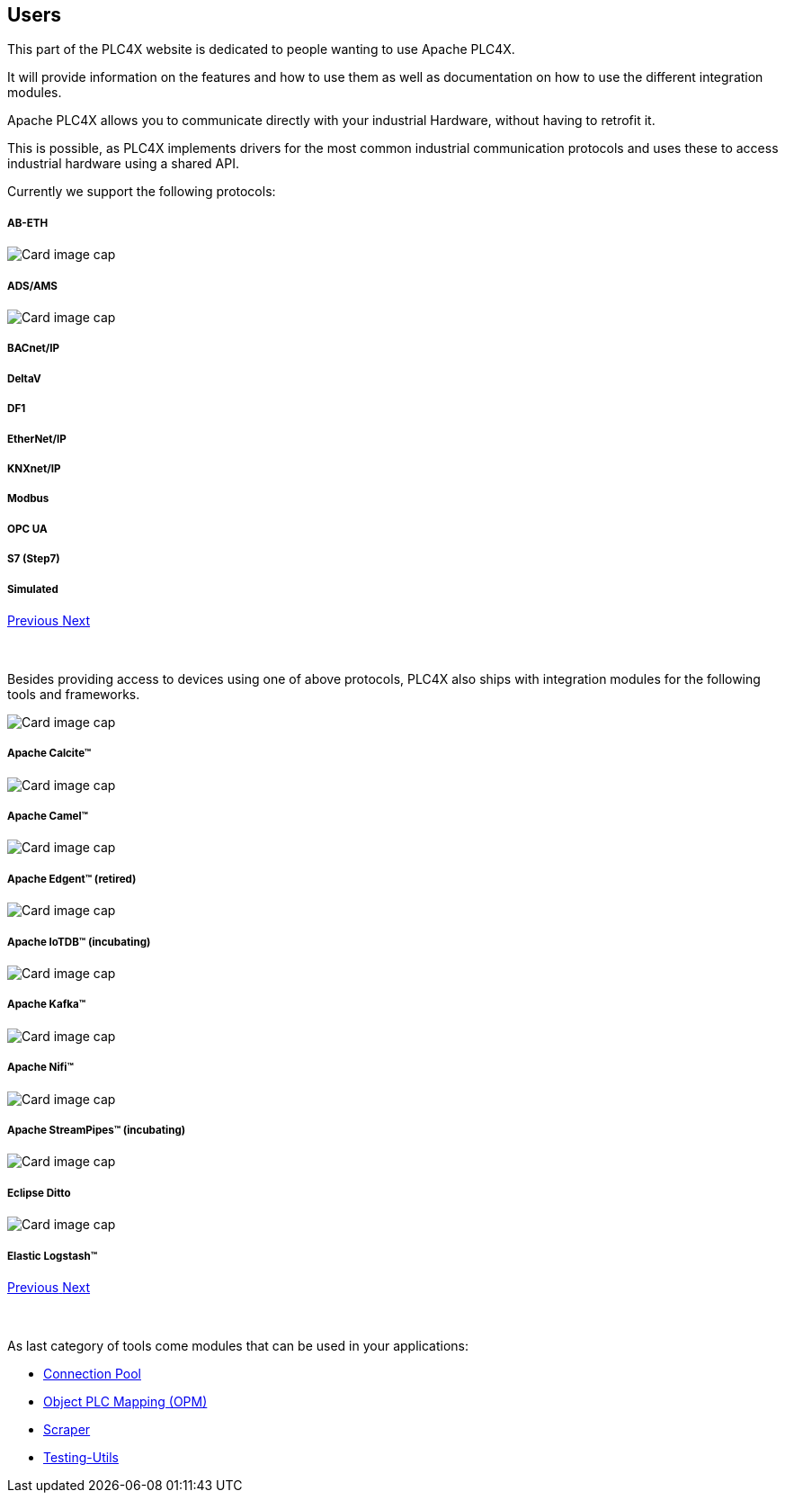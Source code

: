 //
//  Licensed to the Apache Software Foundation (ASF) under one or more
//  contributor license agreements.  See the NOTICE file distributed with
//  this work for additional information regarding copyright ownership.
//  The ASF licenses this file to You under the Apache License, Version 2.0
//  (the "License"); you may not use this file except in compliance with
//  the License.  You may obtain a copy of the License at
//
//      http://www.apache.org/licenses/LICENSE-2.0
//
//  Unless required by applicable law or agreed to in writing, software
//  distributed under the License is distributed on an "AS IS" BASIS,
//  WITHOUT WARRANTIES OR CONDITIONS OF ANY KIND, either express or implied.
//  See the License for the specific language governing permissions and
//  limitations under the License.
//
:imagesdir: ../images/
:icons: font

== Users

This part of the PLC4X website is dedicated to people wanting to use Apache PLC4X.

It will provide information on the features and how to use them as well as documentation on how to use the different integration modules.

Apache PLC4X allows you to communicate directly with your industrial Hardware, without having to retrofit it.

This is possible, as PLC4X implements drivers for the most common industrial communication protocols and uses these to access industrial hardware using a shared API.

Currently we support the following protocols:

++++
<div id="protocolCarousel" class="carousel slide" data-ride="carousel">
  <div class="carousel-inner">
    <div class="carousel-item active">
      <div class="col-md-12 col-lg-4">
        <div class="card h-100 p-5 justify-content-center"
             onclick="location.href='protocols/ab-eth.html';" style="cursor:pointer;">
          <!--div class="d-flex align-items-center justify-content-center h-100">
            <img src="images/protocols/ab-eth-logo.png" alt="Card image cap">
          </div-->
          <div class="card-body">
            <h5 class="card-title"><b>AB-ETH</b></h5>
          </div>
        </div>
      </div>
    </div>
    <div class="carousel-item">
      <div class="col-md-12 col-lg-4">
        <div class="card h-100 p-5 justify-content-center"
             onclick="location.href='protocols/ads.html';" style="cursor:pointer;">
          <div class="d-flex align-items-center justify-content-center h-100">
            <img src="../images/protocols/ads-ams.png" alt="Card image cap">
          </div>
          <div class="card-body">
            <h5 class="card-title"><b>ADS/AMS</b></h5>
          </div>
        </div>
      </div>
    </div>
    <div class="carousel-item">
      <div class="col-md-12 col-lg-4">
        <div class="card h-100 p-5 justify-content-center"
             onclick="location.href='protocols/bacnetip.html';" style="cursor:pointer;">
          <div class="d-flex align-items-center justify-content-center h-100">
            <img src="../images/protocols/bacnet-ip.gif" alt="Card image cap">
          </div>
          <div class="card-body">
            <h5 class="card-title"><b>BACnet/IP</b></h5>
          </div>
        </div>
      </div>
    </div>
    <div class="carousel-item">
      <div class="col-md-12 col-lg-4">
        <div class="card h-100 p-5 justify-content-center"
             onclick="location.href='protocols/deltav.html';" style="cursor:pointer;">
          <!--div class="d-flex align-items-center justify-content-center h-100">
            <img src="images/protocols/deltav-logo.png" alt="Card image cap">
          </div-->
          <div class="card-body">
            <h5 class="card-title"><b>DeltaV</b></h5>
          </div>
        </div>
      </div>
    </div>
    <div class="carousel-item">
      <div class="col-md-12 col-lg-4">
        <div class="card h-100 p-5 justify-content-center"
             onclick="location.href='protocols/df1.html';" style="cursor:pointer;">
          <!--div class="d-flex align-items-center justify-content-center h-100">
            <img src="images/protocols/df1-logo.png" alt="Card image cap">
          </div-->
          <div class="card-body">
            <h5 class="card-title"><b>DF1</b></h5>
          </div>
        </div>
      </div>
    </div>
    <div class="carousel-item">
      <div class="col-md-12 col-lg-4">
        <div class="card h-100 p-5 justify-content-center"
             onclick="location.href='protocols/ethernet-ip.html';" style="cursor:pointer;">
          <!--div class="d-flex align-items-center justify-content-center h-100">
            <img src="images/protocols/ethernet-ip-logo.pngg" alt="Card image cap">
          </div-->
          <div class="card-body">
            <h5 class="card-title"><b>EtherNet/IP</b></h5>
          </div>
        </div>
      </div>
    </div>
    <div class="carousel-item">
      <div class="col-md-12 col-lg-4">
        <div class="card h-100 p-5 justify-content-center"
             onclick="location.href='protocols/knxnetip.html';"
             style="cursor:pointer;">
          <!--div class="d-flex align-items-center justify-content-center h-100">
            <img src="images/protocols/knxnetip-logo.png" alt="Card image cap">
          </div-->
          <div class="card-body">
            <h5 class="card-title"><b>KNXnet/IP</b></h5>
          </div>
        </div>
      </div>
    </div>
    <div class="carousel-item">
      <div class="col-md-12 col-lg-4">
        <div class="card h-100 p-5 justify-content-center"
             onclick="location.href='protocols/modbus.html';"
             style="cursor:pointer;">
          <!--div class="d-flex align-items-center justify-content-center h-100">
            <img src="images/protocols/modbus-logo.png" alt="Card image cap">
          </div-->
          <div class="card-body">
            <h5 class="card-title"><b>Modbus</b></h5>
          </div>
        </div>
      </div>
    </div>
    <div class="carousel-item">
      <div class="col-md-12 col-lg-4">
        <div class="card h-100 p-5 justify-content-center"
             onclick="location.href='protocols/opc-ua.html';"
             style="cursor:pointer;">
          <!--div class="d-flex align-items-center justify-content-center h-100">
            <img src="images/protocols/opc-ua-logo.png" alt="Card image cap">
          </div-->
          <div class="card-body">
            <h5 class="card-title"><b>OPC UA</b></h5>
          </div>
        </div>
      </div>
    </div>
    <div class="carousel-item">
      <div class="col-md-12 col-lg-4">
        <div class="card h-100 p-5 justify-content-center"
             onclick="location.href='protocols/s7.html';"
             style="cursor:pointer;">
          <!--div class="d-flex align-items-center justify-content-center h-100">
            <img src="images/protocols/s7-logo.png" alt="Card image cap">
          </div-->
          <div class="card-body">
            <h5 class="card-title"><b>S7 (Step7)</b></h5>
          </div>
        </div>
      </div>
    </div>
    <div class="carousel-item">
      <div class="col-md-12 col-lg-4">
        <div class="card h-100 p-5 justify-content-center"
             onclick="location.href='protocols/simulated.html';"
             style="cursor:pointer;">
          <!--div class="d-flex align-items-center justify-content-center h-100">
            <img src="images/protocols/simulated-logo.png" alt="Card image cap">
          </div-->
          <div class="card-body">
            <h5 class="card-title"><b>Simulated</b></h5>
          </div>
        </div>
      </div>
    </div>
  </div>
  <a class="carousel-control-prev" href="#protocolCarousel" role="button" data-slide="prev">
    <span class="carousel-control-prev-icon" aria-hidden="true"></span>
    <span class="sr-only">Previous</span>
  </a>
  <a class="carousel-control-next" href="#protocolCarousel" role="button" data-slide="next">
    <span class="carousel-control-next-icon" aria-hidden="true"></span>
    <span class="sr-only">Next</span>
  </a>
</div>
<br/>
<br/>
++++

Besides providing access to devices using one of above protocols, PLC4X also ships with integration modules for the following tools and frameworks.

++++
                    <div id="integrationCarousel" class="carousel slide" data-ride="carousel">
                        <div class="carousel-inner">
                            <div class="carousel-item active">
                                <div class="col-md-12 col-lg-4">
                                    <div class="card h-100 p-5 justify-content-center"
                                         onclick="location.href='integrations/apache-calcite.html';" style="cursor:pointer;">
                                        <div class="d-flex align-items-center justify-content-center h-100">
                                            <img src="../images/integrations/apache_calcite_logo.svg" alt="Card image cap">
                                        </div>
                                        <div class="card-body">
                                            <h5 class="card-title"><b>Apache Calcite™</b></h5>
                                        </div>
                                    </div>
                                </div>
                            </div>
                            <div class="carousel-item">
                                <div class="col-md-12 col-lg-4">
                                    <div class="card h-100 p-5 justify-content-center"
                                         onclick="location.href='integrations/apache-camel.html';" style="cursor:pointer;">
                                        <div class="d-flex align-items-center justify-content-center h-100">
                                            <img src="../images/integrations/apache_camel_logo.png" alt="Card image cap">
                                        </div>
                                        <div class="card-body">
                                            <h5 class="card-title"><b>Apache Camel™</b></h5>
                                        </div>
                                    </div>
                                </div>
                            </div>
                            <div class="carousel-item">
                                <div class="col-md-12 col-lg-4">
                                    <div class="card h-100 p-5 justify-content-center"
                                         onclick="location.href='integrations/apache-edgent.html';" style="cursor:pointer;">
                                        <div class="d-flex align-items-center justify-content-center h-100">
                                            <img src="../images/integrations/apache_edgent_logo.png" alt="Card image cap">
                                        </div>
                                        <div class="card-body">
                                            <h5 class="card-title"><b>Apache Edgent™ (retired)</b></h5>
                                        </div>
                                    </div>
                                </div>
                            </div>
                            <div class="carousel-item">
                                <div class="col-md-12 col-lg-4">
                                    <div class="card h-100 p-5 justify-content-center"
                                         onclick="location.href='integrations/apache-iotdb.html';" style="cursor:pointer;">
                                        <div class="d-flex align-items-center justify-content-center h-100">
                                            <img src="../images/integrations/apache_iotdb_logo.png" alt="Card image cap">
                                        </div>
                                        <div class="card-body">
                                            <h5 class="card-title"><b>Apache IoTDB™ (incubating)</b></h5>
                                        </div>
                                    </div>
                                </div>
                            </div>
                            <div class="carousel-item">
                                <div class="col-md-12 col-lg-4">
                                    <div class="card h-100 p-5 justify-content-center"
                                         onclick="location.href='integrations/apache-kafka.html';" style="cursor:pointer;">
                                        <div class="d-flex align-items-center justify-content-center h-100">
                                            <img src="../images/integrations/apache_kafka_logo.png" alt="Card image cap">
                                        </div>
                                        <div class="card-body">
                                            <h5 class="card-title"><b>Apache Kafka™</b></h5>
                                        </div>
                                    </div>
                                </div>
                            </div>
                            <div class="carousel-item">
                                <div class="col-md-12 col-lg-4">
                                    <div class="card h-100 p-5 justify-content-center"
                                         onclick="location.href='integrations/apache-nifi.html';" style="cursor:pointer;">
                                        <div class="d-flex align-items-center justify-content-center h-100">
                                            <img src="../images/integrations/apache_nifi_logo.svg" alt="Card image cap">
                                        </div>
                                        <div class="card-body">
                                            <h5 class="card-title"><b>Apache Nifi™</b></h5>
                                        </div>
                                    </div>
                                </div>
                            </div>
                            <div class="carousel-item">
                                <div class="col-md-12 col-lg-4">
                                    <div class="card h-100 p-5 justify-content-center"
                                         onclick="location.href='integrations/apache-streampipes.html';"
                                         style="cursor:pointer;">
                                        <div class="d-flex align-items-center justify-content-center h-100">
                                            <img src="../images/integrations/apache_streampipes_logo.png" alt="Card image cap">
                                        </div>
                                        <div class="card-body">
                                            <h5 class="card-title"><b>Apache StreamPipes™ (incubating)</b></h5>
                                        </div>
                                    </div>
                                </div>
                            </div>
                            <div class="carousel-item">
                                <div class="col-md-12 col-lg-4">
                                    <div class="card h-100 p-5 justify-content-center"
                                         onclick="location.href='integrations/eclipse-ditto.html';"
                                         style="cursor:pointer;">
                                        <div class="d-flex align-items-center justify-content-center h-100">
                                            <img src="../images/integrations/eclipse_ditto_logo.png" alt="Card image cap">
                                        </div>
                                        <div class="card-body">
                                            <h5 class="card-title"><b>Eclipse Ditto</b></h5>
                                        </div>
                                    </div>
                                </div>
                            </div>
                            <div class="carousel-item">
                                <div class="col-md-12 col-lg-4">
                                    <div class="card h-100 p-5 justify-content-center"
                                         onclick="location.href='integrations/elastic-logstash.html';"
                                         style="cursor:pointer;">
                                        <div class="d-flex align-items-center justify-content-center h-100">
                                            <img src="../images/integrations/elastic_logstash_logo.png" alt="Card image cap">
                                        </div>
                                        <div class="card-body">
                                            <h5 class="card-title"><b>Elastic Logstash™</b></h5>
                                        </div>
                                    </div>
                                </div>
                            </div>
                        </div>
                        <a class="carousel-control-prev" href="#integrationCarousel" role="button" data-slide="prev">
                            <span class="carousel-control-prev-icon" aria-hidden="true"></span>
                            <span class="sr-only">Previous</span>
                        </a>
                        <a class="carousel-control-next" href="#integrationCarousel" role="button" data-slide="next">
                            <span class="carousel-control-next-icon" aria-hidden="true"></span>
                            <span class="sr-only">Next</span>
                        </a>
                    </div>
<br/>
<br/>
++++

As last category of tools come modules that can be used in your applications:

- link:protocols/connection-pool.html[Connection Pool]
- link:protocols/opm.html[Object PLC Mapping (OPM)]
- link:protocols/scraper.html[Scraper]
- link:protocols/testing.html[Testing-Utils]

